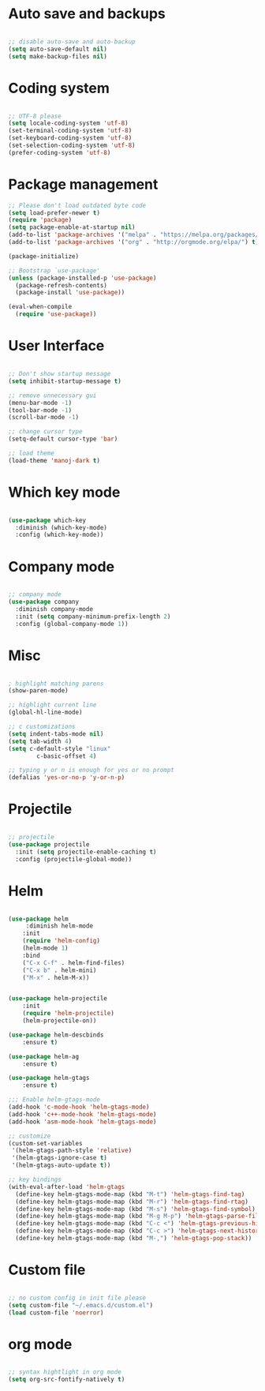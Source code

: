 
* Auto save and backups
#+BEGIN_SRC emacs-lisp

;; disable auto-save and auto-backup
(setq auto-save-default nil)
(setq make-backup-files nil)

#+END_SRC

* Coding system

#+BEGIN_SRC emacs-lisp

;; UTF-8 please
(setq locale-coding-system 'utf-8)
(set-terminal-coding-system 'utf-8)
(set-keyboard-coding-system 'utf-8)
(set-selection-coding-system 'utf-8)
(prefer-coding-system 'utf-8)

#+END_SRC 

* Package management
#+BEGIN_SRC emacs-lisp
;; Please don't load outdated byte code
(setq load-prefer-newer t)
(require 'package)
(setq package-enable-at-startup nil)
(add-to-list 'package-archives '("melpa" . "https://melpa.org/packages/"))
(add-to-list 'package-archives '("org" . "http://orgmode.org/elpa/") t)

(package-initialize)

;; Bootstrap `use-package'
(unless (package-installed-p 'use-package)
  (package-refresh-contents)
  (package-install 'use-package))

(eval-when-compile
  (require 'use-package))

#+END_SRC

* User Interface
#+BEGIN_SRC emacs-lisp

;; Don't show startup message
(setq inhibit-startup-message t)

;; remove unnecessary gui
(menu-bar-mode -1)
(tool-bar-mode -1)
(scroll-bar-mode -1)

;; change cursor type
(setq-default cursor-type 'bar)

;; load theme
(load-theme 'manoj-dark t)

#+END_SRC

* Which key mode

#+BEGIN_SRC emacs-lisp

(use-package which-key
  :diminish (which-key-mode)
  :config (which-key-mode))

#+END_SRC

* Company mode

#+BEGIN_SRC emacs-lisp

;; company mode
(use-package company
  :diminish company-mode
  :init (setq company-minimum-prefix-length 2)
  :config (global-company-mode 1))

#+END_SRC

* Misc

#+BEGIN_SRC emacs-lisp

; highlight matching parens
(show-paren-mode)

;; highlight current line
(global-hl-line-mode)

;; c customizations
(setq indent-tabs-mode nil)
(setq tab-width 4)
(setq c-default-style "linux"
	    c-basic-offset 4)

;; typing y or n is enough for yes or no prompt
(defalias 'yes-or-no-p 'y-or-n-p)

#+END_SRC

* Projectile
#+BEGIN_SRC emacs-lisp

;; projectile
(use-package projectile
  :init (setq projectile-enable-caching t)
  :config (projectile-global-mode))

#+END_SRC
  
* Helm

#+BEGIN_SRC emacs-lisp

(use-package helm
	 :diminish helm-mode
	:init
	(require 'helm-config)
	(helm-mode 1)
	:bind	
	("C-x C-f" . helm-find-files)
	("C-x b" . helm-mini)		
	("M-x" . helm-M-x))


(use-package helm-projectile
	:init
	(require 'helm-projectile)
	(helm-projectile-on))

(use-package helm-descbinds		
	:ensure t)

(use-package helm-ag		
	:ensure t)		

(use-package helm-gtags		
	:ensure t)

;;; Enable helm-gtags-mode
(add-hook 'c-mode-hook 'helm-gtags-mode)
(add-hook 'c++-mode-hook 'helm-gtags-mode)
(add-hook 'asm-mode-hook 'helm-gtags-mode)

;; customize
(custom-set-variables
 '(helm-gtags-path-style 'relative)
 '(helm-gtags-ignore-case t)
 '(helm-gtags-auto-update t))

;; key bindings
(with-eval-after-load 'helm-gtags
  (define-key helm-gtags-mode-map (kbd "M-t") 'helm-gtags-find-tag)
  (define-key helm-gtags-mode-map (kbd "M-r") 'helm-gtags-find-rtag)
  (define-key helm-gtags-mode-map (kbd "M-s") 'helm-gtags-find-symbol)
  (define-key helm-gtags-mode-map (kbd "M-g M-p") 'helm-gtags-parse-file)
  (define-key helm-gtags-mode-map (kbd "C-c <") 'helm-gtags-previous-history)
  (define-key helm-gtags-mode-map (kbd "C-c >") 'helm-gtags-next-history)
  (define-key helm-gtags-mode-map (kbd "M-,") 'helm-gtags-pop-stack))

#+END_SRC

* Custom file

#+BEGIN_SRC emacs-lisp

;; no custom config in init file please
(setq custom-file "~/.emacs.d/custom.el")
(load custom-file 'noerror)

#+END_SRC

* org mode

#+BEGIN_SRC emacs-lisp

;; syntax hightlight in org mode 
(setq org-src-fontify-natively t)

#+END_SRC
